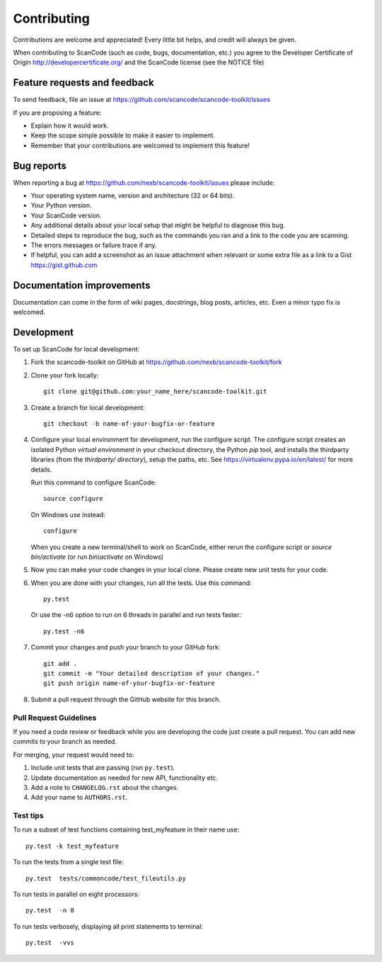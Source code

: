 ============
Contributing
============

Contributions are welcome and appreciated!
Every little bit helps, and credit will always be given.

When contributing to ScanCode (such as code, bugs, documentation, etc.) you
agree to the Developer Certificate of Origin http://developercertificate.org/
and the ScanCode license (see the NOTICE file)


Feature requests and feedback
=============================

To send feedback, file an issue at
https://github.com/scancode/scancode-toolkit/issues

If you are proposing a feature:

* Explain how it would work.
* Keep the scope simple possible to make it easier to implement.
* Remember that your contributions are welcomed to implement this feature!


Bug reports
===========

When reporting a bug at https://github.com/nexb/scancode-toolkit/issues please
include:

* Your operating system name, version and architecture (32 or 64 bits).
* Your Python version.
* Your ScanCode version.
* Any additional details about your local setup that might be helpful to
  diagnose this bug.
* Detailed steps to reproduce the bug, such as the commands you ran and a link
  to the code you are scanning.
* The errors messages or failure trace if any.
* If helpful, you can add a screenshot as an issue attachment when relevant or
  some extra file as a link to a Gist https://gist.github.com


Documentation improvements
==========================

Documentation can come in the form of wiki pages, docstrings, blog posts,
articles, etc. Even a minor typo fix is welcomed.


Development
===========

To set up ScanCode for local development:

1. Fork the scancode-toolkit on GitHub at 
   https://github.com/nexb/scancode-toolkit/fork

2. Clone your fork locally::

    git clone git@github.com:your_name_here/scancode-toolkit.git

3. Create a branch for local development::

    git checkout -b name-of-your-bugfix-or-feature

4. Configure your local environment for development, run the configure script.
   The configure script creates an isolated Python `virtual environment` in
   your checkout directory, the Python `pip` tool, and installs the thirdparty
   libraries (from the `thirdparty/ directory`), setup the paths, etc.
   See https://virtualenv.pypa.io/en/latest/ for more details. 

   Run this command to configure ScanCode::

        source configure

   On Windows use instead::

        configure 

   When you create a new terminal/shell to work on ScanCode, either rerun the
   configure script or `source bin/activate` (or run `bin\\activate` on Windows)

5. Now you can make your code changes in your local clone.
   Please create new unit tests for your code.

6. When you are done with your changes, run all the tests.
   Use this command:: 

        py.test

   Or use the -n6 option to run on 6 threads in parallel and run tests faster::

       py.test -n6

7. Commit your changes and push your branch to your GitHub fork::

    git add .
    git commit -m "Your detailed description of your changes."
    git push origin name-of-your-bugfix-or-feature

8. Submit a pull request through the GitHub website for this branch.


Pull Request Guidelines
-----------------------

If you need a code review or feedback while you are developing the code just
create a pull request. You can add new commits to your branch as needed.

For merging, your request would need to:

1. Include unit tests that are passing (run ``py.test``).
2. Update documentation as needed for new API, functionality etc. 
3. Add a note to ``CHANGELOG.rst`` about the changes.
4. Add your name to ``AUTHORS.rst``.


Test tips
---------

To run a subset of test functions containing test_myfeature in their name use::

    py.test -k test_myfeature

To run the tests from a single test file::

    py.test  tests/commoncode/test_fileutils.py

To run tests in parallel on eight processors::

    py.test  -n 8

To run tests verbosely, displaying all print statements to terminal::

    py.test  -vvs
